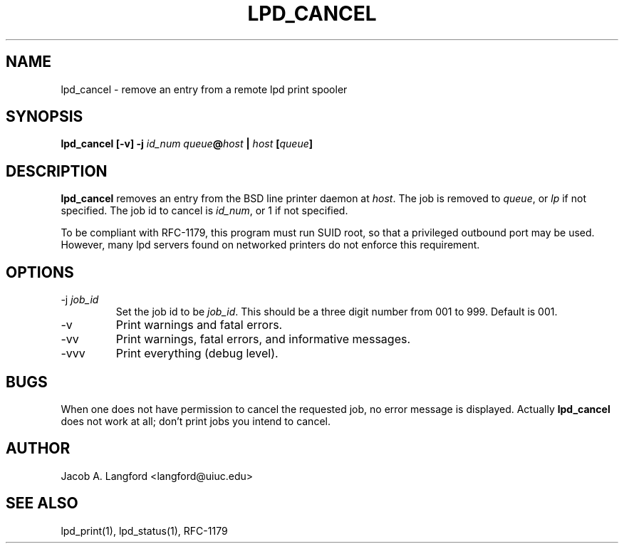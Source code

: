 .TH LPD_CANCEL 1 "APRIL 1999" Linux "pdq printing manuals"
.SH NAME
lpd_cancel \- remove an entry from a remote lpd print spooler
.SH SYNOPSIS
.BI "lpd_cancel [-v] -j " id_num " " queue @ host " | " host " [" queue ]
.SH DESCRIPTION
.B lpd_cancel 
removes an entry from the BSD line printer daemon at 
.IR host .
The job is removed to  
.IR queue ,
or 
.I lp
if not specified.  The job id to cancel is
.IR id_num ,
or 1 if not specified.  

To be compliant with RFC-1179, this program must run SUID root, so that
a privileged outbound port may be used.  However, many lpd servers found on
networked printers do not enforce this requirement.
.SH OPTIONS
.IP "-j \fIjob_id"
Set the job id to be
.IR job_id .
This should be a three digit number from 001 to 999.  Default is 001.
.IP -v
Print warnings and fatal errors.
.IP -vv
Print warnings, fatal errors, and informative messages.
.IP -vvv
Print everything (debug level).
.SH BUGS
When one does not have permission to cancel the requested job, no error
message is displayed.  Actually 
.B lpd_cancel
does not work at all; don't print jobs you intend to cancel.
.SH AUTHOR
Jacob A. Langford <langford@uiuc.edu>
.SH SEE ALSO
lpd_print(1), lpd_status(1), RFC-1179
